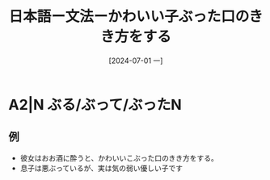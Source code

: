 :PROPERTIES:
:ID:       231df3b1-8305-45aa-82ec-5c42c6c57ee8
:END:
#+title: 日本語ー文法ーかわいい子ぶった口のきき方をする
#+filetags: :日本語:
#+date: [2024-07-01 一]
#+last_modified: [2024-07-05 五 23:24]

* A2|N ぶる/ぶって/ぶったN
** 例
- 彼女はおお酒に酔うと、かわいいこぶった口のきき方をする。
- 息子は悪ぶっているが、実は気の弱い優しい子です
